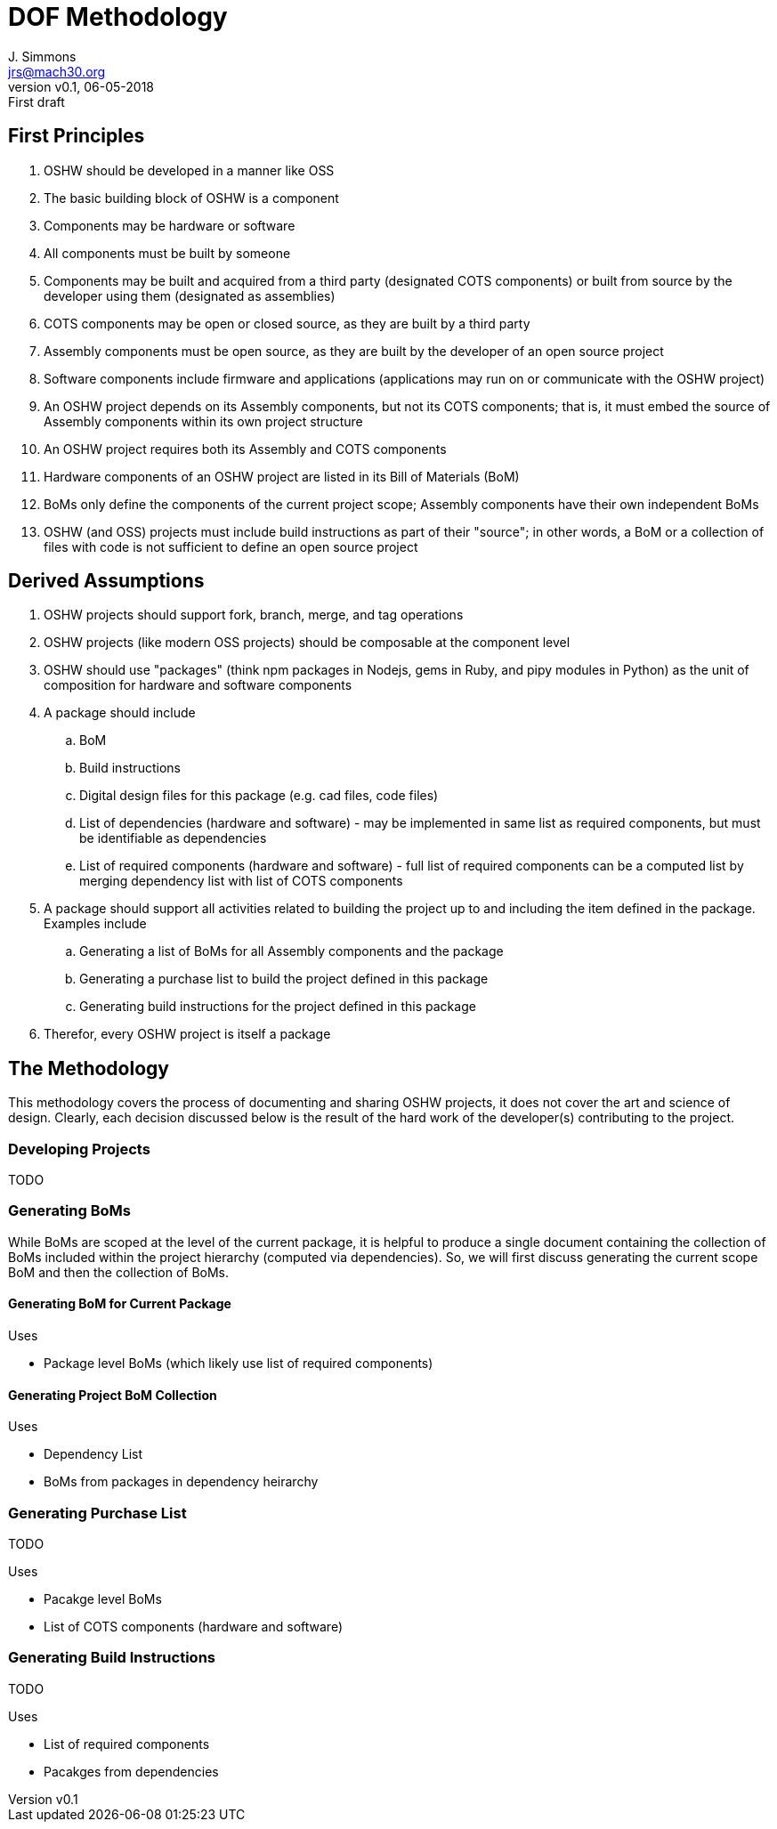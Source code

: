 = DOF Methodology
J. Simmons <jrs@mach30.org>
:revnumber: v0.1
:revdate: 06-05-2018
:revremark: First draft

== First Principles

. OSHW should be developed in a manner like OSS
. The basic building block of OSHW is a component
. Components may be hardware or software
. All components must be built by someone
. Components may be built and acquired from a third party (designated COTS components) or built from source by the developer using them (designated as assemblies)
. COTS components may be open or closed source, as they are built by a third party
. Assembly components must be open source, as they are built by the developer of an open source project
. Software components include firmware and applications (applications may run on or communicate with the OSHW project)
. An OSHW project depends on its Assembly components, but not its COTS components; that is, it must embed the source of Assembly components within its own project structure 
. An OSHW project requires both its Assembly and COTS components 
. Hardware components of an OSHW project are listed in its Bill of Materials (BoM)
. BoMs only define the components of the current project scope; Assembly components have their own independent BoMs 
. OSHW (and OSS) projects must include build instructions as part of their "source"; in other words, a BoM or a collection of files with code is not sufficient to define an open source project

== Derived Assumptions 

. OSHW projects should support fork, branch, merge, and tag operations
. OSHW projects (like modern OSS projects) should be composable at the component level
. OSHW should use "packages" (think npm packages in Nodejs, gems in Ruby, and pipy modules in Python) as the unit of composition for hardware and software components 
. A package should include
.. BoM
.. Build instructions 
.. Digital design files for this package (e.g. cad files, code files)
.. List of dependencies (hardware and software) - may be implemented in same list as required components, but must be identifiable as dependencies
.. List of required components (hardware and software) - full list of required components can be a computed list by merging dependency list with list of COTS components
. A package should support all activities related to building the project up to and including the item defined in the package.  Examples include
.. Generating a list of BoMs for all Assembly components and the package
.. Generating a purchase list to build the project defined in this package 
.. Generating build instructions for the project defined in this package
. Therefor, every OSHW project is itself a package 

== The Methodology 

This methodology covers the process of documenting and sharing OSHW projects, it does not cover the art and science of design.  Clearly, each decision discussed below is the result of the hard work of the developer(s) contributing to the project.

=== Developing Projects

TODO 

=== Generating BoMs

While BoMs are scoped at the level of the current package, it is helpful to produce a single document containing the collection of BoMs included within the project hierarchy (computed via dependencies).  So, we will first discuss generating the current scope BoM and then the collection of BoMs.

==== Generating BoM for Current Package

Uses

- Package level BoMs (which likely use list of required components)

==== Generating Project BoM Collection

Uses

- Dependency List
- BoMs from packages in dependency heirarchy

=== Generating Purchase List

TODO

Uses

- Pacakge level BoMs
- List of COTS components (hardware and software)

=== Generating Build Instructions

TODO

Uses

- List of required components
- Pacakges from dependencies

